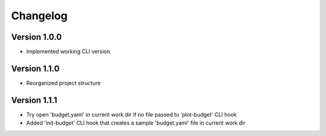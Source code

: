 =========
Changelog
=========


Version 1.0.0
=============

- Implemented working CLI version.


Version 1.1.0
=============

- Reorganized project structure


Version 1.1.1
=============

- Try open 'budget.yaml' in current work dir if no file passed to 'plot-budget' CLI hook

- Added 'init-budget' CLI hook that creates a sample 'budget.yaml' file in current work dir
